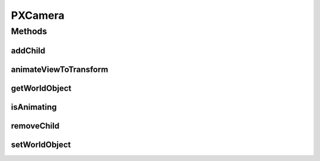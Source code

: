 .. java:import:: java.awt.geom AffineTransform

.. java:import:: ca.nengo.ui.lib.world WorldObject

.. java:import:: edu.umd.cs.piccolo PCamera

.. java:import:: edu.umd.cs.piccolo PNode

.. java:import:: edu.umd.cs.piccolo.activities PActivity

.. java:import:: edu.umd.cs.piccolo.activities PTransformActivity

.. java:import:: edu.umd.cs.piccolo.util PUtil

PXCamera
========

.. java:package:: ca.nengo.ui.lib.world.piccolo.primitives
   :noindex:

.. java:type:: public class PXCamera extends PCamera implements PiccoloNodeInWorld

Methods
-------
addChild
^^^^^^^^

.. java:method:: @Override public void addChild(int index, PNode child)
   :outertype: PXCamera

animateViewToTransform
^^^^^^^^^^^^^^^^^^^^^^

.. java:method:: @Override public PTransformActivity animateViewToTransform(AffineTransform destTransform, long duration)
   :outertype: PXCamera

getWorldObject
^^^^^^^^^^^^^^

.. java:method:: public WorldObject getWorldObject()
   :outertype: PXCamera

isAnimating
^^^^^^^^^^^

.. java:method:: public boolean isAnimating()
   :outertype: PXCamera

removeChild
^^^^^^^^^^^

.. java:method:: public PNode removeChild(int arg0)
   :outertype: PXCamera

setWorldObject
^^^^^^^^^^^^^^

.. java:method:: public void setWorldObject(WorldObject worldObjectParent)
   :outertype: PXCamera

